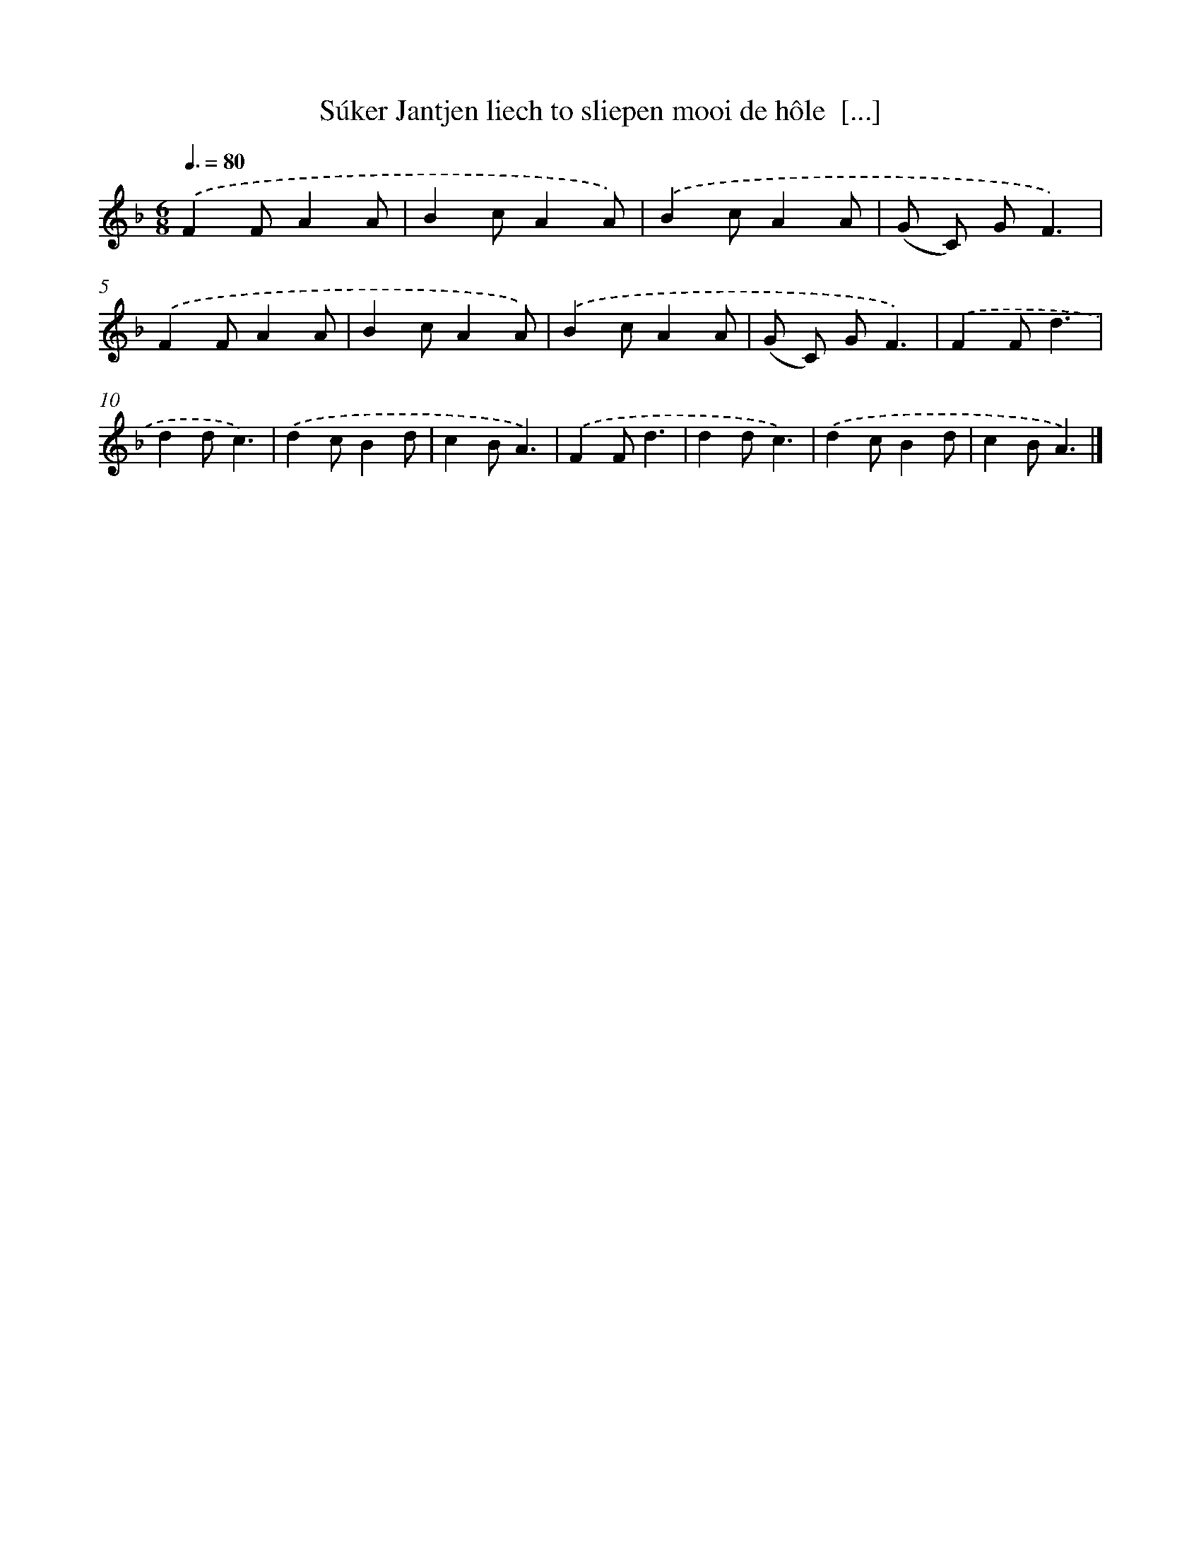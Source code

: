 X: 12147
T: Súker Jantjen liech to sliepen mooi de hôle  [...]
%%abc-version 2.0
%%abcx-abcm2ps-target-version 5.9.1 (29 Sep 2008)
%%abc-creator hum2abc beta
%%abcx-conversion-date 2018/11/01 14:37:22
%%humdrum-veritas 4161912471
%%humdrum-veritas-data 567476907
%%continueall 1
%%barnumbers 0
L: 1/4
M: 6/8
Q: 3/8=80
K: F clef=treble
.('FF/AA/ |
Bc/AA/) |
.('Bc/AA/ |
(G/ C/) G/F3/) |
.('FF/AA/ |
Bc/AA/) |
.('Bc/AA/ |
(G/ C/) G/F3/) |
.('FF/d3/ |
dd/c3/) |
.('dc/Bd/ |
cB/A3/) |
.('FF/d3/ |
dd/c3/) |
.('dc/Bd/ |
cB/A3/) |]
